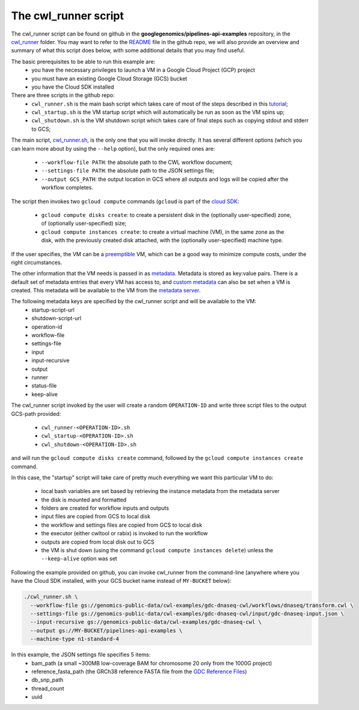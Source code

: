 **************************************
The cwl_runner script
**************************************

The cwl_runner script can be found on github in the **googlegenomics/pipelines-api-examples** repository, in the 
`cwl_runner <https://github.com/googlegenomics/pipelines-api-examples/tree/master/cwl_runner>`_ folder. 
You may want to refer to the 
`README <https://github.com/googlegenomics/pipelines-api-examples/blob/master/cwl_runner/README.md>`_ 
file in the github repo, we will also provide an overview and summary of what
this script does below, with some additional details that you may find useful.

The basic prerequisites to be able to run this example are:
   * you have the necessary privileges to launch a VM in a Google Cloud Project (GCP) project
   * you must have an existing Google Cloud Storage (GCS) bucket
   * you have the Cloud SDK installed 

There are three scripts in the github repo:
   * ``cwl_runner.sh`` is the main bash script which takes care of most of the steps described in this `tutorial <http://isb-cancer-genomics-cloud.readthedocs.io/en/latest/sections/progapi/CWL_intro.html>`_;
   * ``cwl_startup.sh`` is the VM startup script which will automatically be run as soon as the VM spins up;
   * ``cwl_shutdown.sh`` is the VM shutdown script which takes care of final steps such as copying stdout and stderr to GCS;


The main script,
`cwl_runner.sh <https://raw.githubusercontent.com/googlegenomics/pipelines-api-examples/master/cwl_runner/cwl_runner.sh>`_,
is the only one that you will invoke directly.  It has several different options (which you can learn
more about by using the ``--help`` option), but the only required ones are:
   * ``--workflow-file PATH``:  the absolute path to the CWL workflow document;
   * ``--settings-file PATH``:  the absolute path to the JSON settings file;
   * ``--output GCS_PATH``:  the output location in GCS where all outputs and logs will be copied after the workflow completes.

The script then invokes two ``gcloud compute`` commands (``gcloud`` is part of the 
`cloud SDK <https://cloud.google.com/sdk/>`_:
   * ``gcloud compute disks create``: to create a persistent disk in the (optionally user-specified) zone, of (optionally user-specified) size;
   * ``gcloud compute instances create``:  to create a virtual machine (VM), in the same zone as the disk, with the previously created disk attached, with the (optionally user-specified) machine type.

If the user specifies, the VM can be a 
`preemptible <https://cloud.google.com/compute/docs/instances/preemptible>`_ 
VM, which can be a good way to minimize compute costs, under the right circumstances.

The other information that the VM needs is passed in as 
`metadata <https://cloud.google.com/compute/docs/storing-retrieving-metadata>`_.
Metadata is stored as key:value pairs.  There is a default set of metadata
entries that every VM has access to, and 
`custom metadata <https://cloud.google.com/compute/docs/storing-retrieving-metadata#custom>`_
can also be set when a VM is created.  This metadata will be available to the VM from 
the `metadata server <https://cloud.google.com/compute/docs/storing-retrieving-metadata#querying>`_.

The following metadata keys are specified by the cwl_runner script and will be available to the VM:
    * startup-script-url
    * shutdown-script-url
    * operation-id
    * workflow-file
    * settings-file
    * input
    * input-recursive
    * output
    * runner
    * status-file
    * keep-alive

The cwl_runner script invoked by the user will create a random ``OPERATION-ID`` and
write three script files to the output GCS-path provided:
    * ``cwl_runner-<OPERATION-ID>.sh``
    * ``cwl_startup-<OPERATION-ID>.sh``
    * ``cwl_shutdown-<OPERATION-ID>.sh``
and will run the ``gcloud compute disks create`` command, followed by the ``gcloud compute instances create`` command.

In this case, the "startup" script will take care of pretty much everything we want this
particular VM to do:
    * local bash variables are set based by retrieving the instance metadata from the metadata server
    * the disk is mounted and formatted
    * folders are created for workflow inputs and outputs
    * input files are copied from GCS to local disk
    * the workflow and settings files are copied from GCS to local disk
    * the executor (either cwltool or rabix) is invoked to run the workflow
    * outputs are copied from local disk out to GCS
    * the VM is shut down (using the command ``gcloud compute instances delete``) unless the ``--keep-alive`` option was set

Following the example provided on github, you can invoke cwl_runner from the command-line (anywhere where you
have the Cloud SDK installed, with your GCS bucket name instead of ``MY-BUCKET`` below):

.. code-block:: none

   ./cwl_runner.sh \
     --workflow-file gs://genomics-public-data/cwl-examples/gdc-dnaseq-cwl/workflows/dnaseq/transform.cwl \
     --settings-file gs://genomics-public-data/cwl-examples/gdc-dnaseq-cwl/input/gdc-dnaseq-input.json \
     --input-recursive gs://genomics-public-data/cwl-examples/gdc-dnaseq-cwl \
     --output gs://MY-BUCKET/pipelines-api-examples \
     --machine-type n1-standard-4


In this example, the JSON settings file specifies 5 items:
    * bam_path (a small ~300MB low-coverage BAM for chromosome 20 only from the 1000G project)
    * reference_fasta_path (the GRCh38 reference FASTA file from the `GDC Reference Files <https://gdc.cancer.gov/about-data/data-harmonization-and-generation/gdc-reference-files>`_)
    * db_snp_path
    * thread_count
    * uuid


